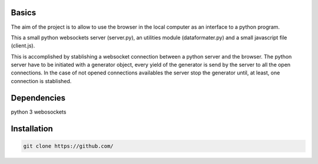 Basics
======
The aim of the project is to allow to use the browser in the local computer as an interface to a python program.

This a small python websockets server (server.py), an utilities module (dataformater.py) and a small javascript file (client.js).

This is accomplished by stablishing a websocket connection between a python server and the browser.
The python server have to be initiated with a generator object, every yield of the generator is send by the server to all the open connections. In the case of not opened connections availables the server stop the generator until, at least, one connection is stablished.


Dependencies
============
python 3
webosockets


Installation
============


.. code:: shell

    git clone https://github.com/
     
    
